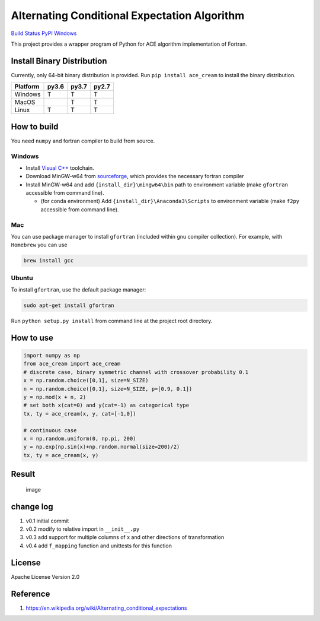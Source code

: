 Alternating Conditional Expectation Algorithm
=============================================

`Build Status <https://travis-ci.org/zhaofeng-shu33/ace_cream>`__
`PyPI <https://pypi.org/project/ace_cream>`__
`Windows <https://ci.appveyor.com/project/zhaofeng-shu33/ace_cream>`__

This project provides a wrapper program of Python for ACE algorithm
implementation of Fortran.

Install Binary Distribution
---------------------------

Currently, only 64-bit binary distribution is provided. Run
``pip install ace_cream`` to install the binary distribution.

+----------+-------+-------+-------+
| Platform | py3.6 | py3.7 | py2.7 |
+==========+=======+=======+=======+
| Windows  | T     | T     | T     |
+----------+-------+-------+-------+
| MacOS    |       | T     | T     |
+----------+-------+-------+-------+
| Linux    | T     | T     | T     |
+----------+-------+-------+-------+

How to build
------------

You need ``numpy`` and fortran compiler to build from source.

Windows
~~~~~~~

-  Install `Visual
   C++ <https://blogs.msdn.microsoft.com/vcblog/2017/03/07/msvc-the-best-choice-for-windows/>`__
   toolchain.

-  Download MinGW-w64 from
   `sourceforge <https://sourceforge.net/projects/mingw-w64/files/latest/download?source=typ_redirect>`__,
   which provides the necessary fortran compiler

-  Install MinGW-w64 and add ``{install_dir}\mingw64\bin`` path to
   environment variable (make ``gfortran`` accessible from command
   line).

   -  (for conda environment) Add ``{install_dir}\Anaconda3\Scripts`` to
      environment variable (make ``f2py`` accessible from command line).

Mac
~~~

You can use package manager to install ``gfortran`` (included within gnu
compiler collection). For example, with ``Homebrew`` you can use

.. code:: shell

   brew install gcc

Ubuntu
~~~~~~

To install ``gfortran``, use the default package manager:

.. code:: shell

   sudo apt-get install gfortran

Run ``python setup.py install`` from command line at the project root
directory.

How to use
----------

.. code:: python

   import numpy as np
   from ace_cream import ace_cream
   # discrete case, binary symmetric channel with crossover probability 0.1
   x = np.random.choice([0,1], size=N_SIZE)
   n = np.random.choice([0,1], size=N_SIZE, p=[0.9, 0.1])
   y = np.mod(x + n, 2)
   # set both x(cat=0) and y(cat=-1) as categorical type
   tx, ty = ace_cream(x, y, cat=[-1,0])

   # continuous case
   x = np.random.uniform(0, np.pi, 200)
   y = np.exp(np.sin(x)+np.random.normal(size=200)/2)
   tx, ty = ace_cream(x, y)

Result
------

.. figure:: ./example/continuous.svg
   :alt: image

   image

change log
----------

1. v0.1 initial commit
2. v0.2 modify to relative import in ``__init__.py``
3. v0.3 add support for multiple columns of x and other directions of
   transformation
4. v0.4 add ``f_mapping`` function and unittests for this function

License
-------

Apache License Version 2.0

Reference
---------

1. https://en.wikipedia.org/wiki/Alternating_conditional_expectations
